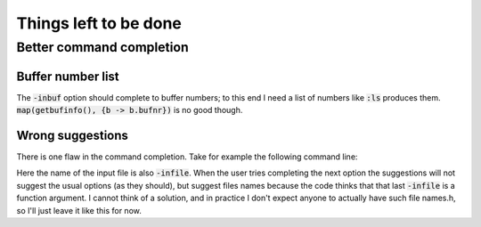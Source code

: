 .. default-role:: code

########################
 Things left to be done
########################


Better command completion
#########################

Buffer number list
==================

The `-inbuf` option should complete to buffer numbers; to this end I need a
list of numbers like `:ls` produces them. `map(getbufinfo(), {b -> b.bufnr})`
is no good though.

Wrong suggestions
=================

There is one flaw in the command completion. Take for example the following
command line:

.. code-block:

   :AwkWard setup -infile -infile

Here the name of the input file is also `-infile`. When the user tries
completing the next option the suggestions will not suggest the usual options
(as they should), but suggest files names because the code thinks that that
last `-infile` is a function argument. I cannot think of a solution, and in
practice I don't expect anyone to actually have such file names.h, so I'll just
leave it like this for now.
